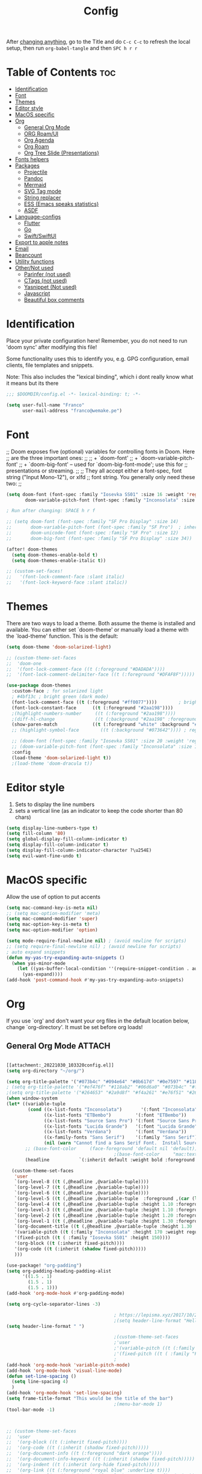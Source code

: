 #+title: Config
#+filetags: "yolo"
#+PROPERTY: header-args :tangle config.el :comments link

After _changing anything_, go to the Title and do =C-c C-c= to refresh the local setup, then run =org-babel-tangle= and then =SPC h r r=

* Table of Contents :toc:
- [[#identification][Identification]]
- [[#font][Font]]
- [[#themes][Themes]]
- [[#editor-style][Editor style]]
- [[#macos-specific][MacOS specific]]
- [[#org][Org]]
  - [[#general-org-mode][General Org Mode]]
  - [[#org-roamui][ORG Roam/UI]]
  - [[#org-agenda][Org Agenda]]
  - [[#org-roam][Org Roam]]
  - [[#org-tree-slide-presentations][Org Tree Slide (Presentations)]]
- [[#fonts-helpers][Fonts helpers]]
- [[#packages][Packages]]
  - [[#projectile][Projectile]]
  - [[#pandoc][Pandoc]]
  - [[#mermaid][Mermaid]]
  - [[#svg-tag-mode][SVG Tag mode]]
  - [[#string-replacer][String replacer]]
  - [[#ess-emacs-speaks-statistics][ESS (Emacs speaks statistics)]]
  - [[#asdf][ASDF]]
- [[#language-configs][Language-configs]]
  - [[#flutter][Flutter]]
  - [[#go][Go]]
  - [[#swiftswiftui][Swift/SwiftUI]]
- [[#export-to-apple-notes][Export to apple notes]]
- [[#email][Email]]
- [[#beancount][Beancount]]
- [[#utility-functions][Utility functions]]
- [[#othernot-used][Other/Not used]]
  - [[#parinfer-not-used][Parinfer (not used)]]
  - [[#ctags-not-used][CTags (not used)]]
  - [[#yasnippet-not-used][Yasnippet (Not used)]]
  - [[#javascript][Javascript]]
  - [[#beautiful-box-comments][Beautiful box comments]]

* Identification
Place your private configuration here! Remember, you do not need to run 'doom
sync' after modifying this file!

Some functionality uses this to identify you, e.g. GPG configuration, email
clients, file templates and snippets.

Note: This also includes the "lexical binding", which i dont really know what it means but its there

#+begin_src emacs-lisp
;;; $DOOMDIR/config.el -*- lexical-binding: t; -*-

(setq user-full-name "Franco"
      user-mail-address "franco@wemake.pe")

#+end_src
* Font
;; Doom exposes five (optional) variables for controlling fonts in Doom. Here
;; are the three important ones:
;;
;; + `doom-font'
;; + `doom-variable-pitch-font'
;; + `doom-big-font' -- used for `doom-big-font-mode'; use this for
;;   presentations or streaming.
;;
;; They all accept either a font-spec, font string ("Input Mono-12"), or xlfd
;; font string. You generally only need these two:
;;

#+begin_src emacs-lisp
(setq doom-font (font-spec :family "Iosevka SS01" :size 16 :weight 'regular)
       doom-variable-pitch-font (font-spec :family "Inconsolata" :size 16))

; Run after changing: SPACE h r f

;; (setq doom-font (font-spec :family "SF Pro Display" :size 14)
;;       doom-variable-pitch-font (font-spec :family "SF Pro")  ; inherits `doom-font''s :size
;;       doom-unicode-font (font-spec :family "SF Pro" :size 12)
;;       doom-big-font (font-spec :family "SF Pro Display" :size 34))

(after! doom-themes
  (setq doom-themes-enable-bold t)
  (setq doom-themes-enable-italic t))

;; (custom-set-faces!
;;   '(font-lock-comment-face :slant italic)
;;   '(font-lock-keyword-face :slant italic))
#+end_src

* Themes
There are two ways to load a theme. Both assume the theme is installed and
available. You can either set `doom-theme' or manually load a theme with the
`load-theme' function. This is the default:
#+begin_src emacs-lisp
(setq doom-theme 'doom-solarized-light)

;; (custom-theme-set-faces
;;  'doom-one
;;  '(font-lock-comment-face ((t (:foreground "#DADADA"))))
;;  '(font-lock-comment-delimiter-face ((t (:foreground "#DFAF8F")))))

(use-package doom-themes
  :custom-face ; for solarized light
  ; #4bf13c ; bright green (dark mode)
  (font-lock-comment-face ((t (:foreground "#ff0077"))))        ; bright magenta
  (font-lock-constant-face      ((t (:foreground "#2aa198"))))                       ; solarized cyan
  ;(highlight-numbers-number     ((t (:foreground "#2aa198"))))                       ; solarized cyan
  ;(diff-hl-change               ((t (:background "#2aa198" :foreground "#2aa198")))) ; solarized cyan
  (show-paren-match             ((t (:foreground "white" :background "#174652"))))
  ;; (highlight-symbol-face        ((t (:background "#073642")))) ; region (base0)

  ;; (doom-font (font-spec :family "Iosevka SS01" :size 20 :weight 'regular))
  ;; (doom-variable-pitch-font (font-spec :family "Inconsolata" :size 11))
  :config
  (load-theme 'doom-solarized-light t))
  ;(load-theme 'doom-dracula t))
#+end_src

* Editor style
1. Sets to display the line numbers
2. sets a vertical line (as an indicator to keep the code shorter than 80 chars)

#+begin_src emacs-lisp
(setq display-line-numbers-type t)
(setq fill-column '80)
(setq global-display-fill-column-indicator t)
(setq display-fill-column-indicator t)
(setq display-fill-column-indicator-character ?\u254E)
(setq evil-want-fine-undo t)
#+end_src

* MacOS specific
Allow the use of option to put accents
#+begin_src emacs-lisp
(setq mac-command-key-is-meta nil)
;; (setq mac-option-modifier 'meta)
(setq mac-command-modifier 'super)
(setq mac-option-key-is-meta t)
(setq mac-option-modifier 'option)

(setq mode-require-final-newline nil) ; (avoid newline for scripts)
;; (setq require-final-newline nil) ; (avoid newline for scripts)
; auto expand snippets
(defun my-yas-try-expanding-auto-snippets ()
  (when yas-minor-mode
    (let ((yas-buffer-local-condition ''(require-snippet-condition . auto)))
      (yas-expand))))
(add-hook 'post-command-hook #'my-yas-try-expanding-auto-snippets)

  #+end_src

* Org
If you use `org' and don't want your org files in the default location below,
change `org-directory'. It must be set before org loads!

** General Org Mode :ATTACH:
:PROPERTIES:
:ID:       14f0f530-023c-4f53-9acf-b8a35dfd92a4
:END:
#+begin_src emacs-lisp

[[attachment:_20221030_103320config.el]]
(setq org-directory "~/org/")

(setq org-title-palette '("#073b4c" "#094e64" "#0b617d" "#0e7597" "#118ab2"))
; (setq org-title-palette '("#ef476f" "#118ab2" "#06d6a0" "#073b4c" "#ffd166"))
;(setq org-title-palette '("#264653" "#2a9d8f" "#f4a261" "#e76f51" "#264653"))
(when window-system
(let* ((variable-tuple
        (cond ((x-list-fonts "Inconsolata")       '(:font "Inconsolata"))
              ((x-list-fonts "ETBembo")         '(:font "ETBembo"))
              ((x-list-fonts "Source Sans Pro") '(:font "Source Sans Pro"))
              ((x-list-fonts "Lucida Grande")   '(:font "Lucida Grande"))
              ((x-list-fonts "Verdana")         '(:font "Verdana"))
              ((x-family-fonts "Sans Serif")    '(:family "Sans Serif"))
              (nil (warn "Cannot find a Sans Serif Font.  Install Source Sans Pro."))))
       ;; (base-font-color     (face-foreground 'default nil 'default))
                                        ;(base-font-color     "mac:textColor")
       (headline           `(:inherit default :weight bold :foreground "#35a69c")))

  (custom-theme-set-faces
   'user
   `(org-level-8 ((t (,@headline ,@variable-tuple))))
   `(org-level-7 ((t (,@headline ,@variable-tuple))))
   `(org-level-6 ((t (,@headline ,@variable-tuple))))
   `(org-level-5 ((t (,@headline ,@variable-tuple  :foreground ,(car (last org-title-palette))))))
   `(org-level-4 ((t (,@headline ,@variable-tuple :height 1.10 :foreground ,(cadddr org-title-palette)))))
   `(org-level-3 ((t (,@headline ,@variable-tuple :height 1.10 :foreground ,(caddr org-title-palette)))))
   `(org-level-2 ((t (,@headline ,@variable-tuple :height 1.20 :foreground ,(cadr org-title-palette)))))
   `(org-level-1 ((t (,@headline ,@variable-tuple :height 1.30 :foreground ,(car org-title-palette) ))))
   `(org-document-title ((t (,@headline ,@variable-tuple :height 1.30 :underline nil))))
   '(variable-pitch ((t (:family "Inconsolata" :height 170 :weight regular))))
   '(fixed-pitch ((t ( :family "Iosevka SS01" :height 150))))
   '(org-block ((t (:inherit fixed-pitch))))
   '(org-code ((t (:inherit (shadow fixed-pitch)))))
   )))

(use-package! "org-padding")
(setq org-padding-heading-padding-alist
      '((1.5 . 1)
        (1.5 . 1)
        (1.5 . 1)))
(add-hook 'org-mode-hook #'org-padding-mode)

(setq org-cycle-separator-lines -3)

                                        ; https://lepisma.xyz/2017/10/28/ricing-org-mode/
                                        ;(setq header-line-format "Hello")
(setq header-line-format " ")

                                        ;(custom-theme-set-faces
                                        ;'user
                                        ;'(variable-pitch ((t (:family "ETBembo" :height 180 :weight thin))))
                                        ;'(fixed-pitch ((t ( :family "Fira Code Retina" :height 160)))))
                                        ;
(add-hook 'org-mode-hook 'variable-pitch-mode)
(add-hook 'org-mode-hook 'visual-line-mode)
(defun set-line-spacing ()
  (setq line-spacing 4)
  )
(add-hook 'org-mode-hook 'set-line-spacing)
(setq frame-title-format "This would be the title of the bar")
                                        ;(menu-bar-mode 1)
(tool-bar-mode -1)



;; (custom-theme-set-faces
;;  'user
;;  '(org-block ((t (:inherit fixed-pitch))))
;;  '(org-code ((t (:inherit (shadow fixed-pitch)))))
;;  '(org-document-info ((t (:foreground "dark orange"))))
;;  '(org-document-info-keyword ((t (:inherit (shadow fixed-pitch)))))
;;  '(org-indent ((t (:inherit (org-hide fixed-pitch)))))
;;  '(org-link ((t (:foreground "royal blue" :underline t))))
;;  '(org-meta-line ((t (:inherit (font-lock-comment-face fixed-pitch)))))
;;  '(org-property-value ((t (:inherit fixed-pitch))) t)
;;  '(org-special-keyword ((t (:inherit (font-lock-comment-face fixed-pitch)))))
;;  '(org-table ((t (:inherit fixed-pitch :foreground "#83a598"))))
;;  '(org-tag ((t (:inherit (shadow fixed-pitch) :weight bold :height 0.8))))
;;  '(org-verbatim ((t (:inherit (shadow fixed-pitch))))))

(setq org-hide-emphasis-markers t)
;; (font-lock-add-keywords 'org-mode
;;                         '(("^ *\\([-]\\) "
;;                         (0 (prog1 () (compose-region (match-beginning 1) (match-end 1) "•"))))))


(setq org-image-actual-width (list 550))

(setq prettify-symbols-alist '(("#+BEGIN_SRC" . "➤")
                                       ("#+END_SRC" . "❰")
                                       ("#+begin_src" . "➤")
                                       ("#+end_src" . "❰")
                                       (">=" . "≥")
                                       ("=>" . "⇨")
                                       ("#+title:" . ?\n)
                                       ("#+filetags:" . "»")))

(setq prettify-symbols-unprettify-at-point 'right-edge)

(add-hook 'org-mode-hook 'prettify-symbols-mode)

  ;; (use-package org-superstar
  ;; :straight '(org-superstar
  ;;             :fork (:host github
  ;;                     :repo "thibautbenjamin/org-superstar-mode"))
  ;; :after org
  ;; :hook (org-mode . org-superstar-mode)
  ;; :config
  ;;   (set-face-attribute 'org-superstar-header-bullet nil :inherit 'fixed-pitched :height 180)
  ;; :custom
  ;; ;; set the leading bullet to be a space. For alignment purposes I use an em-quad space (U+2001)
  ;; (org-superstar-headline-bullets-list '(" "))
  ;; (org-superstar-todo-bullet-alist '(("DONE" . ?✔)
  ;;                                    ("TODO" . ?⌖)
  ;;                                    ("ISSUE" . ?)
  ;;                                    ("BRANCH" . ?)
  ;;                                    ("FORK" . ?)
  ;;                                    ("MR" . ?)
  ;;                                    ("MERGED" . ?)
  ;;                                    ("GITHUB" . ?A)
  ;;                                    ("WRITING" . ?✍)
  ;;                                    ("WRITE" . ?✍)
  ;;                                    ))
  ;; (org-superstar-special-todo-items t)
  ;; (org-superstar-leading-bullet "")
  ;; (org-superstar-)
  ;; (org-superstar-todo-bullet-face-alist tb/org-todo-bullet-faces)
  ;; )

;; (after! org
         (setq org-superstar-headline-bullets-list '(?⁖ ?⁖ ?⁖ ?⁖ ?⁖))
;;         ; (setq org-superstar-headline-bullets-list '(?💯 ?✌ ?👌 ?🍀 10040 10047))
;; (set-face-attribute 'org-superstar-header-bullet nil :inherit 'fixed-pitched :height 280)
;         ; (set-face-attribute 'org-superstar-bu)

;;         ; ;; org ellipsis options, other than the default Go to Node...
;;         ;; not supported in common font, but supported in Symbola (my fall-back font) ⬎, ⤷, ⤵
;;         ;; https://zhangda.wordpress.com/2016/02/15/configurations-for-beautifying-emacs-org-mode/
         (setq org-ellipsis "↴");; ⤵ ≫
;;   )

  ; (add-to-list 'org-src-lang-modes '("swiftui" . swift)) ; Syntax highlighting Swift UI

(map! :leader
      :desc "Remove results"
      "c c" #'org-babel-remove-result-one-or-many)
#+end_src

** ORG Roam/UI
#+begin_src emacs-lisp
; Roam UI

(map! :leader
      :desc "Capture today"
      "n t" #'org-roam-dailies-capture-today)

(use-package! websocket
    :after org-roam)

(use-package! org-roam-ui
    :after org-roam
    :config
    (setq org-roam-ui-sync-theme t
          org-roam-ui-follow t
          org-roam-ui-update-on-save t
          ))
          ;; org-roam-ui-open-on-start t

#+end_src

** Org Agenda
:LOGBOOK:
CLOCK: [2023-01-09 lun 12:30]--[2023-01-09 lun 12:55] =>  0:25
:END:
#+begin_src emacs-lisp
(after! org
  (setq org-agenda-start-day "-2d")
  (setq org-agenda-span 10)
  (setq org-agenda-restore-windows-after-quit t)
  ; otherwise agenda kills the buffere where it was invoked, annoying asf
  (setq org-todo-keywords '((sequence
                             "TODO(t)" "PROJ(p)" "EXERCISE(e)" "|"
                             "DONE(d)" "CANCELLED(c)")
                            ))

  )

(setq org-agenda-files
   '(
     "/home/franco/org/tasks.org"
     "/home/franco/org/birthdays.org"
     "/home/franco/org/habits.org"
     )
   )

(setq org-agenda-start-with-log-mode t)
(setq org-log-done 'time)
(setq org-log-into-drawer t)

(setq org-tag-alist
    '((:startgroup)
      ; Put mutually exclusive tags here
      (:endgroup)
      ("wm" . ?w)
      ("idea" . ?i)))

(require 'org-habit)
(add-to-list 'org-modules 'org-habit)
(setq org-habit-graph-column 60)

#+end_src

** Org Roam
#+begin_src emacs-lisp
;; (use-package emacsql-sqlite3)
;; (setq org-roam-database-connector 'sqlite3)
(use-package org-roam
  :ensure t
  :init
  (setq org-roam-v2-ack t)
  :custom
  (org-roam-directory "~/roam")
  (org-roam-completion-everywhere t)
  (org-roam-dailies-directory "journal/")
  (org-roam-dailies-capture-templates
   '(
     ("d" "default" entry "* %<%I:%M %p>: %?"
       :if-new (file+head "%<%Y-%m-%d>.org" "#+title: %<%Y-%m-%d>\n"))
     ("h" "Hckr news reading" entry
      (file "~/roam/Templates/HN.org")
       :if-new (file+head "%<%Y-%m-%d>.org" "#+title: %<%Y-%m-%d>\n"))))
  (org-roam-capture-templates
   '(("d" "default" plain
      "%?"
      :if-new (file+head "%<%Y%m%d%H%M%S>-${slug}.org" "#+title: ${title}\n#+date: %U\n") :unnarrowed t)

     ;; Example used to illustrate how to create a template
     ("l" ; letter to be used for capture template
      ;; title for capture template
      "programming language"
      ;; idk why but its always plain
      plain
      ;; body of the capture template, this can also be placed in an org file
      "* Characteristics\n\n- Family: %?\n- Inspired by: \n\n* Reference:\n\n"
      ;; Setup for new files, you can change this to modify the name of the file created on disk.
      :if-new (file+head "%<%Y%m%d%H%M%S>-${slug}.org" "#+title: ${title}\n")
      ;; always set to unnarrowed some meme about roam v2
      :unnarrowed t)

     ("b" "book notes" plain
      (file "~/roam/Templates/BookNoteTemplate.org")
      :if-new (file+head "%<%Y%m%d%H%M%S>-${slug}.org" "#+title: ${title}\n")
      :unnarrowed t)

     ("p" "project" plain
      "* Goals\n\n%?\n\n* Tasks\n\n** TODO Add initial tasks\n\n* Dates\n\n"
      :if-new (file+head "%<%Y%m%d%H%M%S>-${slug}.org" "#+title: ${title}\n#+filetags: Project")
      :unnarrowed t)

     ("q" "quotes" plain
      (file "~/roam/Templates/quotes.org")
      :if-new (file+head "%<%Y%m%d%H%M%S>-${slug}.org" "#+title: ${title}\n")
      :unnarrowed t)

     ("s" "Software" plain
      (file "~/roam/Templates/SoftwareTemplate.org")
      :if-new (file+head "%<%Y%m%d%H%M%S>-${slug}.org" "#+title: ${title}\n #+filetags: :software: \n")
      :unnarrowed t)
     ))

  :bind (("C-c n l" . org-roam-buffer-toggle)
         ("C-c n f" . org-roam-node-find)
         ("C-c n i" . org-roam-node-insert)
         ("C-c n I" . org-roam-node-insert-immediate)
         :map org-mode-map
         ("C-M-i"    . completion-at-point)
         :map org-roam-dailies-map
         ("Y" . org-roam-dailies-capture-yesterday)
         ("T" . org-roam-dailies-capture-tomorrow))
  :bind-keymap
  ("C-c n d" . org-roam-dailies-map)
  :config
  (require 'org-roam-dailies) ;; Ensure the keymap is available
  :config
  (org-roam-setup)
  )

;; (after! org-roam
;;   (setq org-roam-mode-section-functions
;;       (list #'org-roam-backlinks-section
;;             #'org-roam-reflinks-section
;;             #'org-roam-unlinked-references-section)))
;;
;; ;; Bind this to C-c n I
;; (defun org-roam-node-insert-immediate (arg &rest args)
;;   (interactive "P")
;;   (let ((args (cons arg args))
;;         (org-roam-capture-templates (list (append (car org-roam-capture-templates)
;;                                                   '(:immediate-finish t)))))
;;     (apply #'org-roam-node-insert args)))


#+end_src


** Org Tree Slide (Presentations)
Hide mode line is something to emulate a presentation
#+begin_src emacs-lisp
(use-package hide-mode-line)

(defun efs/presentation-setup ()
  ;; Hide the mode line
  (hide-mode-line-mode 1)

  ;; Display images inline
  (org-display-inline-images) ;; Can also use org-startup-with-inline-images

  ; remote line numbers
  (setq display-line-numbers-type nil)
  ;; Scale the text.  The next line is for basic scaling:
  (setq text-scale-mode-amount 5)
  ;; (text-scale-mode 1)
  )

  ;; This option is more advanced, allows you to scale other faces too
  ;; (setq-local face-remapping-alist '((default (:height 2.0) variable-pitch)
  ;;                                    (org-verbatim (:height 1.75) org-verbatim)
  ;;                                    (org-block (:height 1.25) org-block))))

(defun efs/presentation-end ()
  ;; Show the mode line again
  (hide-mode-line-mode 0)

  (setq display-line-numbers-type t)

  ;; Turn off text scale mode (or use the next line if you didn't use text-scale-mode)
  ;; (text-scale-mode 0)

  ;; If you use face-remapping-alist, this clears the scaling:
  (setq-local face-remapping-alist '((default variable-pitch default))))

(use-package org-tree-slide
  :hook ((org-tree-slide-play . efs/presentation-setup)
         (org-tree-slide-stop . efs/presentation-end))
  :custom
  (org-tree-slide-slide-in-effect nil)
  (org-tree-slide-activate-message "Presentation started!")
  (org-tree-slide-deactivate-message "Presentation finished!")
  (org-tree-slide-header t)
  (org-tree-slide-breadcrumbs " > ")

  (org-image-actual-width nil))

(when (require 'org-tree-slide nil t)
  (global-set-key (kbd "<f8>") 'org-tree-slide-mode)
  (global-set-key (kbd "S-<f8>") 'org-tree-slide-skip-done-toggle)
  (define-key org-tree-slide-mode-map (kbd "<f5>")
    'org-tree-slide-move-previous-tree)
  (define-key org-tree-slide-mode-map (kbd "<f6>")
    'org-tree-slide-move-next-tree)
  (define-key org-tree-slide-mode-map (kbd "<f7>")
    'org-tree-slide-content)
  (setq org-tree-slide-skip-outline-level 4)
  (org-tree-slide-narrowing-control-profile)
  (setq org-tree-slide-skip-done nil))
#+end_src

* Fonts helpers

#+begin_src emacs-lisp
; u must disable hl line mode
(defun what-face (pos)
  (interactive "d")
  (let ((face (or (get-char-property pos 'read-face-name)
                  (get-char-property pos 'face))))
    (if face (message "Face: %s" face) (message "No face at %d" pos))))
#+end_src

* Packages
** Projectile
#+begin_src emacs-lisp
(setq projectile-project-search-path '("~/repos/" "~/org"))
#+end_src
** Pandoc
#+begin_src emacs-lisp
(add-hook 'markdown-mode-hook 'pandoc-mode)
(setq org-pandoc-options '((toc . t)))

;; (map! :leader
;;       (:prefix ("e" . "exports")
;;       :desc "Export org to PDF via latex with pandoc"
;;       "" #'org-pandoc-export-to-latex-pdf))

(map! :leader
      :desc "Export org to PDF via latex with pandoc"
      "e" #'org-pandoc-export-to-latex-pdf)

;; (setq org-pandoc-options-for-latex '((template . "/Users/francorivera/repos/12-handbook/src/template.tex")))
(setq org-pandoc-options-for-latex-pdf '((pdf-engine . "xelatex")
                                         (template . "/home/franco/roam/latex/eisvogel.tex")))
(defun cv-pdf()
  (interactive)
(setq org-pandoc-options-for-latex-pdf '((pdf-engine . "xelatex")
                                         (template . "/home/franco/roam/latex/cv.tex"))))
(defun eisvogel-pdf()
  (interactive)
(setq org-pandoc-options-for-latex-pdf '((pdf-engine . "xelatex")
                                         (template . "/home/franco/roam/latex/eisvogel.tex"))))
(map! :leader
      (:prefix ("d" . "exports")
      :desc "Set pdf to CV"
      "v" #'cv-pdf))

(map! :leader
      (:prefix ("d" . "exports")
      :desc "Set value to eisvogel"
      "e" #'eisvogel-pdf))
#+end_src

** Mermaid
#+begin_src emacs-lisp
(setq ob-mermaid-cli-path "/opt/homebrew/bin/mmdc")
#+end_src
** SVG Tag mode
#+begin_src emacs-lisp
;; (require 'svg-tag-mode)

;; (defconst date-re "[0-9]\\{4\\}-[0-9]\\{2\\}-[0-9]\\{2\\}")
;; (defconst time-re "[0-9]\\{2\\}:[0-9]\\{2\\}")
;; (defconst day-re "[A-Za-z]\\{3\\}")
;;
;; (defun svg-progress-percent (value)
;;   (svg-image (svg-lib-concat
;;               (svg-lib-progress-bar (/ (string-to-number value) 100.0)
;;                                 nil :margin 0 :stroke 2 :radius 3 :padding 2 :width 11)
;;               (svg-lib-tag (concat value "%")
;;                            nil :stroke 0 :margin 0)) :ascent 'center))
;;
;; (defun svg-progress-count (value)
;;   (let* ((seq (mapcar #'string-to-number (split-string value "/")))
;;          (count (float (car seq)))
;;          (total (float (cadr seq))))
;;   (svg-image (svg-lib-concat
;;               (svg-lib-progress-bar (/ count total) nil
;;                                     :margin 0 :stroke 2 :radius 3 :padding 2 :width 11)
;;               (svg-lib-tag value nil
;;                            :stroke 0 :margin 0)) :ascent 'center)))
;;
;; (setq svg-tag-tags
;;       `(
;;         ;; Org tags
;;         (":\\([A-Za-z0-9]+\\)" . ((lambda (tag) (svg-tag-make tag))))
;;         (":\\([A-Za-z0-9]+[ \-]\\)" . ((lambda (tag) tag)))
;;
;;         ;; Task priority
;;         ("\\[#[A-Z]\\]" . ( (lambda (tag)
;;                               (svg-tag-make tag :face 'org-priority
;;                                             :beg 2 :end -1 :margin 0))))
;;
;;         ;; Progress
;;         ("\\(\\[[0-9]\\{1,3\\}%\\]\\)" . ((lambda (tag)
;;                                             (svg-progress-percent (substring tag 1 -2)))))
;;         ("\\(\\[[0-9]+/[0-9]+\\]\\)" . ((lambda (tag)
;;                                           (svg-progress-count (substring tag 1 -1)))))
;;
;;         ;; TODO / DONE
;;         ("TODO" . ((lambda (tag) (svg-tag-make "TODO" :face 'org-todo :inverse t :margin 0))))
;;         ("DONE" . ((lambda (tag) (svg-tag-make "DONE" :face 'org-done :margin 0))))
;;
;;
;;         ;; Citation of the form [cite:@Knuth:1984]
;;         ("\\(\\[cite:@[A-Za-z]+:\\)" . ((lambda (tag)
;;                                           (svg-tag-make tag
;;                                                         :inverse t
;;                                                         :beg 7 :end -1
;;                                                         :crop-right t))))
;;         ("\\[cite:@[A-Za-z]+:\\([0-9]+\\]\\)" . ((lambda (tag)
;;                                                 (svg-tag-make tag
;;                                                               :end -1
;;                                                               :crop-left t))))
;;
;;
;;         ;; Active date (without day name, with or without time)
;;         (,(format "\\(<%s>\\)" date-re) .
;;          ((lambda (tag)
;;             (svg-tag-make tag :beg 1 :end -1 :margin 0))))
;;         (,(format "\\(<%s *\\)%s>" date-re time-re) .
;;          ((lambda (tag)
;;             (svg-tag-make tag :beg 1 :inverse nil :crop-right t :margin 0))))
;;         (,(format "<%s *\\(%s>\\)" date-re time-re) .
;;          ((lambda (tag)
;;             (svg-tag-make tag :end -1 :inverse t :crop-left t :margin 0))))
;;
;;         ;; Inactive date  (without day name, with or without time)
;;          (,(format "\\(\\[%s\\]\\)" date-re) .
;;           ((lambda (tag)
;;              (svg-tag-make tag :beg 1 :end -1 :margin 0 :face 'org-date))))
;;          (,(format "\\(\\[%s *\\)%s\\]" date-re time-re) .
;;           ((lambda (tag)
;;              (svg-tag-make tag :beg 1 :inverse nil :crop-right t :margin 0 :face 'org-date))))
;;          (,(format "\\[%s *\\(%s\\]\\)" date-re time-re) .
;;           ((lambda (tag)
;;              (svg-tag-make tag :end -1 :inverse t :crop-left t :margin 0 :face 'org-date))))))
;;
;; (svg-tag-mode t)

;; To do:         TODO DONE
;; Tags:          :TAG1:TAG2:TAG3:
;; Priorities:    [#A] [#B] [#C]
;; Progress:      [1/3]
;;                [42%]
;; Active date:   <2021-12-24>
;;                <2021-12-24 14:00>
;; Inactive date: [2021-12-24]
;;                [2021-12-24 14:00]
;; Citation:      [cite:@Knuth:1984]


#+end_src
** String replacer
#+begin_src emacs-lisp
;(load-file "~/repos/string-replacer-mode/string-replacer-mode.el")

;(setq string-replacer--meme-replace-string "⎓")
;(setq string-replacer--font-height 1.0)
;(setq string-replacer--font-width  2.2)
;(global-string-replacer-mode t)
; -------
;
#+end_src

** ESS (Emacs speaks statistics)
#+begin_src emacs-lisp
;; (use-package ess
  ;; :ensure t
;; )
#+end_src

** ASDF
 #+begin_src emacs-lisp
; make it work nicely with asdf.el
(add-to-list 'load-path "/home/franco/.doom.d/packages/")
(require 'asdf)

(asdf-enable)
 #+end_src
* Language-configs
** Flutter

#+begin_src emacs-lisp
; (map! :leader
;       :desc "Hot reload"
;       "r" #'flutter-hot-reload)
;
; (defun hot-reload-flutter ()
;   "send Hot reload to flutter mode"
;   (when (eq major-mode 'dart-mode)
;     ; run default
;     (flutter-run-or-hot-reload)
;     ; run web (this sadly does not work )
;     ; (flutter-run-or-hot-reload)
;     ))

; (add-hook 'after-save-hook #'hot-reload-flutter)

; (setq lsp-dart-sdk-dir "/opt/homebrew/Caskroom/flutter/2.8.1/flutter/bin/cache/dart-sdk/")

; (use-package! lsp-mode)
; (use-package! lsp-dart
;  :hook (dart-mode . lsp))
; (use-package! yasnippet :config (yas-global-mode))
(use-package! lsp-ui)
; (use-package! hover)

; (add-hook 'dart-mode-hook 'lsp)

; (setq gc-cons-threshold (* 100 1024 1024)
      ; read-process-output-max (* 1024 1024)
      ; company-minimum-prefix-length 1
      ; lsp-lens-enable t
     ; lsp-signature-auto-activate nil)

;; End of flutter

#+end_src

** Go
#+begin_src emacs-lisp
(add-hook 'before-save-hook 'gofmt-before-save)
#+end_src

** Swift/SwiftUI
#+begin_src emacs-lisp
;; (defun ob-swiftui--expand-body (body params)
;;   "Expand BODY according to PARAMS and PROCESSED-PARAMS, return the expanded body."
;;   (let ((write-to-file (member "file" (map-elt params :result-params)))
;;         (root-view (when (and (map-elt params :view)
;;                               (not (string-equal (map-elt params :view) "none")))
;;                      (map-elt params :view))))
;;     (format
;;      "
;; // Swift snippet heavily based on Chris Eidhof's code at:
;; // https://gist.github.com/chriseidhof/26768f0b63fa3cdf8b46821e099df5ff
;; import Cocoa
;; import SwiftUI
;; import Foundation
;; let screenshotURL = URL(fileURLWithPath: NSTemporaryDirectory(), isDirectory: true).appendingPathComponent(ProcessInfo.processInfo.globallyUniqueString + \".png\")
;; let preview = %s
;; // Body to run.
;; %s
;; extension NSApplication {
;;   public func run<V: View>(_ view: V) {
;;     let appDelegate = AppDelegate(view)
;;     NSApp.setActivationPolicy(.regular)
;;     mainMenu = customMenu
;;     delegate = appDelegate
;;     run()
;;   }
;;   public func run<V: View>(@ViewBuilder view: () -> V) {
;;     let appDelegate = AppDelegate(view())
;;     NSApp.setActivationPolicy(.regular)
;;     mainMenu = customMenu
;;     delegate = appDelegate
;;     run()
;;   }
;; }
;; extension NSApplication {
;;   var customMenu: NSMenu {
;;     let appMenu = NSMenuItem()
;;     appMenu.submenu = NSMenu()
;;     let quitItem = NSMenuItem(
;;       title: \"Quit \(ProcessInfo.processInfo.processName)\",
;;       action: #selector(NSApplication.terminate(_:)), keyEquivalent: \"q\")
;;     quitItem.keyEquivalentModifierMask = []
;;     appMenu.submenu?.addItem(quitItem)
;;     let mainMenu = NSMenu(title: \"Main Menu\")
;;     mainMenu.addItem(appMenu)
;;     return mainMenu
;;   }
;; }
;; class AppDelegate<V: View>: NSObject, NSApplicationDelegate, NSWindowDelegate {
;;   var window = NSWindow(
;;     contentRect: NSRect(x: 0, y: 0, width: 1214 * 0.2, height: 1296 * 0.2),
;;     styleMask: [.titled, .closable, .miniaturizable, .resizable, .fullSizeContentView],
;;     backing: .buffered, defer: false)
;;   var contentView: V
;;   init(_ contentView: V) {
;;     self.contentView = contentView
;;   }
;;   func applicationDidFinishLaunching(_ notification: Notification) {
;;     window.delegate = self
;;     window.center()
;;     window.contentView = NSHostingView(rootView: contentView)
;;     window.makeKeyAndOrderFront(nil)
;;     if preview {
;;       screenshot(view: window.contentView!, saveTo: screenshotURL)
;;       // Write path (without newline) so org babel can parse it.
;;       print(screenshotURL.path, terminator: \"\")
;;       NSApplication.shared.terminate(self)
;;       return
;;     }
;;     window.title = \"press q to exit\"
;;     window.setFrameAutosaveName(\"Main Window\")
;;     NSApp.activate(ignoringOtherApps: true)
;;   }
;; }
;; func screenshot(view: NSView, saveTo fileURL: URL) {
;;   let rep = view.bitmapImageRepForCachingDisplay(in: view.bounds)!
;;   view.cacheDisplay(in: view.bounds, to: rep)
;;   let pngData = rep.representation(using: .png, properties: [:])
;;   try! pngData?.write(to: fileURL)
;; }
;; // Additional view definitions.
;; %s
;; "
;;      (if write-to-file
;;          "true"
;;        "false")
;;      (if root-view
;;          (format "NSApplication.shared.run(%s())" root-view)
;;        (format "NSApplication.shared.run {%s}" body))
;;      (if root-view
;;          body
;;        ""))))
#+end_src


* Export to apple notes
Taken from
[[https://vxlabs.com/2018/10/29/importing-orgmode-notes-into-apple-notes/][Importing all of your orgmode notes into Apple Notes for mobile access. - vxlabs]]
#+begin_src emacs-lisp
; https://orgmode.org/manual/HTML-preamble-and-postamble.html
;; disable author + date + validate link at end of HTML exports
(setq org-html-postamble nil)

(setq org-export-with-broken-links t)

(defun org-html-publish-to-html-for-apple-notes (plist filename pub-dir)
  "Convert blank lines to <br /> and remove <h1> titles."
  ;; temporarily configure export to convert math to images because
  ;; apple notes obviously can't use mathjax (the default)
  (let* ((org-html-with-latex 'imagemagick)
         (outfile
          (org-publish-org-to 'html filename
                              (concat "." (or (plist-get plist :html-extension)
                                              org-html-extension
                                              "html"))
                              plist pub-dir)))
    ;; 1. apple notes handles <p> paras badly, so we have to replace all blank
    ;;    lines (which the orgmode export accurately leaves for us) with
    ;;    <br /> tags to get apple notes to actually render blank lines between
    ;;    paragraphs
    ;; 2. remove large h1 with title, as apple notes already adds <title> as
    ;; the note title
    (shell-command
     (format "sed -i \"\" -e 's/^$/<br \\/>/' -e 's/<h1 class=\"title\">.*<\\/h1>$//' %s"
             outfile))
    outfile))

(setq org-publish-project-alist
      '(("pkb4000"
         :base-directory "~/roam/"
         :publishing-directory "~/Documents/roam-apple/"
         :recursive t
         :publishing-function org-html-publish-to-html-for-apple-notes
         :section-numbers nil
         :with-toc nil)
        ("pkb4000-static"
         :base-directory "~/roam/"
         :base-extension "css\\|js\\|png\\|jpg\\|gif\\|pdf\\|mp3\\|ogg\\|swf"
         :publishing-directory "~/Documents/roam-apple/"
         :recursive t
         :publishing-function org-publish-attachment
         )))

#+end_src


* Email
#+begin_src emacs-lisp :tangle yes
(use-package mu4e
  :ensure nil
  :load-path "/usr/share/emacs/site-lisp/mu4e"
  :config

  ;; This is set to 't' to avoid mail syncing issues when using mbsync
  (setq mu4e-change-filenames-when-moving t)
  (setq auth-info t)

  ;; Refresh mail using isync every 10 minutes
  (setq mu4e-update-interval (* 10 60))
  (setq mu4e-get-mail-command "mbsync -a")
  (setq mu4e-maildir "~/Mail")

  ;; Make sure lain text mails flow correctly for recipients
  (setq mu4e-compose-format-flowed t)

  ;; Configure the function to use for sending mail
  (setq message-send-mail-function 'smtpmail-send-it)
  (setq mu4e-compose-context-policy 'ask-if-none)

      (add-to-list 'mu4e-bookmarks '("m:/UPC/Inbox or m:/Gmail/Inbox or m:/zoho/Inbox" "Todos los Inboxes" ?i))
  (setq mu4e-contexts
        (list
         ;; Work account
         (make-mu4e-context
          :name "WeMake"
          :match-func
            (lambda (msg)
              (when msg
                (string-prefix-p "/zoho" (mu4e-message-field msg :maildir))))
          :vars '((user-mail-address . "franco@wemake.pe")
                  (user-full-name    . "Franco")
                  (mu4e-compose-signature . "- Franco \nWeMake")
                  (smtpmail-smtp-server . "smtppro.zoho.com")
                  (smtpmail-smtp-service . 465)
                  (smtpmail-stream-type . ssl)
                  (mu4e-drafts-folder  . "/zoho/Drafts")
                  (mu4e-sent-folder  . "/zoho/Sent")
                  (mu4e-refile-folder  . "/zoho/Archive")
                  (mu4e-trash-folder  . "/zoho/Trash")))

         ;; UPC account
         (make-mu4e-context
          :name "UPC"
          :match-func
            (lambda (msg)
              (when msg
                (string-prefix-p "/UPC" (mu4e-message-field msg :maildir))))
          :vars '((user-mail-address . "u201516133@upc.edu.pe")
                  (user-full-name    . "Franco")
                  (mu4e-compose-signature . "- Franco")
                  (smtpmail-smtp-server . "smtp.office365.com")
                  (smtpmail-smtp-service . 587)
                  (smtpmail-stream-type . starttls)
                  (mu4e-drafts-folder  . "/UPC/Drafts")
                  (mu4e-sent-folder  . "/UPC/Sent Items")
                  (mu4e-refile-folder  . "/UPC/Archive")
                  (mu4e-trash-folder  . "/UPC/Trash")))

         ;; Gmail account
         (make-mu4e-context
          :name "Gmail"
          :match-func
            (lambda (msg)
              (when msg
                (string-prefix-p "/Gmail" (mu4e-message-field msg :maildir))))
          :vars '((user-mail-address . "franco654@gmail.com")
                  (user-full-name    . "Franco")
                  (mu4e-compose-signature . "- Franco")
                  (smtpmail-smtp-server . "smtp.gmail.com")
                  (smtpmail-smtp-service . 587)
                  (smtpmail-stream-type . starttls)
                  (mu4e-drafts-folder  . "/Gmail/[Gmail]/Borradores")
                  (mu4e-sent-folder  . "/Gmail/[Gmail]/Enviados")
                  ; (mu4e-refile-folder  . "/Gmail/Archive")
                  (mu4e-trash-folder  . "/Gmail/[Gmail]/Papelera")))))

  (setq mu4e-maildir-shortcuts
    '((:maildir "/zoho/Inbox"    :key ?i)
      (:maildir "/zoho/Sent" :key ?s)
      (:maildir "/zoho/Trash"     :key ?t)
      (:maildir "/zoho/Drafts"    :key ?d)
      (:maildir "/zoho/Notification"    :key ?n)
      (:maildir "/zoho/Archive"  :key ?a)
      (:maildir "/UPC/Inbox"  :key ?u))))


;; Choose the style you prefer for desktop notifications
;; If you are on Linux you can use
;; 1. notifications - Emacs lisp implementation of the Desktop Notifications API
;; 2. libnotify     - Notifications using the `notify-send' program, requires `notify-send' to be in PATH
;;
;; On Mac OSX you can set style to
;; 1. notifier      - Notifications using the `terminal-notifier' program, requires `terminal-notifier' to be in PATH
;; 1. growl         - Notifications using the `growl' program, requires `growlnotify' to be in PATH
(mu4e-alert-set-default-style 'libnotify)
(add-hook 'after-init-hook #'mu4e-alert-enable-notifications)
#+end_src

* Beancount
#+begin_src emacs-lisp
(setq lsp-beancount-langserver-executable "beancount-language-server")
(add-hook 'beancount-mode-hook #'outline-hide-other)
#+end_src

* Utility functions
#+begin_src emacs-lisp :tangle yes
(defun p (val)
  "Insert VAL into buffer at point"
(insert (format "\n\n%s" val)))
; Example use
; (p (* (* (+ 425 1000 1850 170) 1.18) 0.30))

(defun open-in-thunar ()
    "Open in thunar the current buffer's directory"
    (interactive)
   (start-process "directory" "thunar" "thunar"))

(map! :leader
      :desc "Open current dir in thunar"
      "o o" #'open-in-thunar)


#+end_src


* Other/Not used
    #+begin_src emacs-lisp
    ; (magit-log-margin-width)
    ; (setq magit-log-margin--custom-type (t "%Y-%m-%d %H:%M " magit-log-margin-width t 18))
    #+end_src
** Parinfer (not used)
#+begin_src emacs-lisp
;; (use-package parinfer-rust-mode
;;    :hook emacs-lisp-mode
;;    :init
;;    (setq parinfer-rust-library "~/.emacs.d/parinfer-rust/parinfer-rust-darwin.so"))
;;
#+end_src
** CTags (not used)
#+begin_src emacs-lisp
 (setq path-to-ctags "/usr/bin/ctags") ;; <- your ctags path here

 (defun create-tags (dir-name)
    "Create tags file."
    (interactive "DDirectory: ")
    (shell-command
     (format "%s -f TAGS -e -R %s" path-to-ctags (directory-file-name dir-name)))
  )

#+end_src

** Yasnippet (Not used)
#+begin_src emacs-lisp
;; (use-package! yasnippet
;;   :config
;;  ;  (setq yas-snippet-dirs '("~/.doom.d/snippets"))
;;   (setq yas-indent-line 'fixed) ; avoid weird auto indent by default that messes up snippets tbh
;;   (add-hook 'yas-minor-mode-hook (lambda ()
;;                                    (yas-activate-extra-mode 'fundamental-mode)))
;;   (yas-global-mode 1))
;;
#+end_src


#+begin_src emacs-lisp
(map! :leader
      :desc "Replace"
      "c R" #'replace-string)

#+end_src

** Javascript
#+begin_src emacs-lisp
(setq js-indent-level 2)
;;; runs eslint --fix on the current file after save
;;; alpha quality -- use at your own risk

(defun eslint-fix-file ()
  (interactive)
  (message "eslint --fixing the file" (buffer-file-name))
  (shell-command (concat "eslint --fix " (buffer-file-name))))

(defun eslint-fix-file-and-revert ()
  (interactive)
  (eslint-fix-file)
  (revert-buffer t t))

;; (add-hook 'rjsx-mode-hook
;;           (lambda ()
;;             (add-hook 'after-save-hook #'eslint-fix-file-and-revert)))
#+end_src


** Beautiful box comments
#+begin_src emacs-lisp
(map! :leader
      :desc "Beautiful boxes"
      "c b" #'aa2u)
#+end_src

